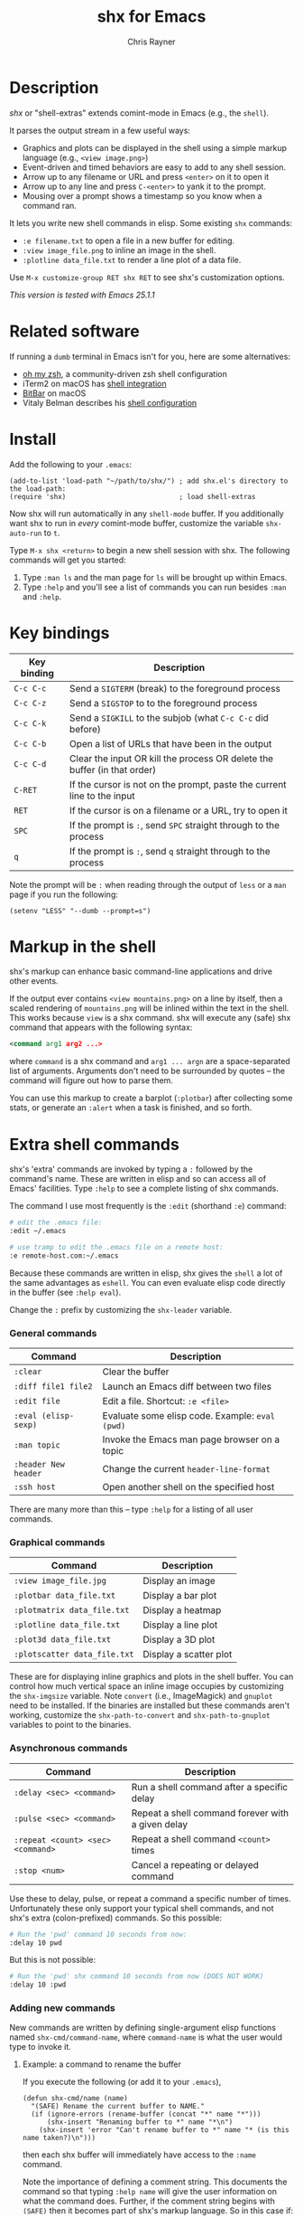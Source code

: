 #+TITLE: shx for Emacs
#+OPTIONS: toc:3 author:t creator:nil num:nil
#+AUTHOR: Chris Rayner
#+EMAIL: dchrisrayner@gmail.com

[[file:img/screenshot.png]]

* Table of Contents :TOC_3_gh:noexport:
 - [[#description][Description]]
 - [[#related-software][Related software]]
 - [[#install][Install]]
 - [[#key-bindings][Key bindings]]
 - [[#markup-in-the-shell][Markup in the shell]]
 - [[#extra-shell-commands][Extra shell commands]]
     - [[#general-commands][General commands]]
     - [[#graphical-commands][Graphical commands]]
     - [[#asynchronous-commands][Asynchronous commands]]
     - [[#adding-new-commands][Adding new commands]]
 - [[#split-screen-scrolling][Split-screen scrolling]]

* Description
  /shx/ or "shell-extras" extends comint-mode in Emacs (e.g., the ~shell~).

  It parses the output stream in a few useful ways:
  - Graphics and plots can be displayed in the shell using a simple markup
    language (e.g., ~<view image.png>~)
  - Event-driven and timed behaviors are easy to add to any shell session.
  - Arrow up to any filename or URL and press ~<enter>~ on it to open it
  - Arrow up to any line and press ~C-<enter>~ to yank it to the prompt.
  - Mousing over a prompt shows a timestamp so you know when a command ran.

  It lets you write new shell commands in elisp. Some existing ~shx~ commands:
  - ~:e filename.txt~ to open a file in a new buffer for editing.
  - ~:view image_file.png~ to inline an image in the shell.
  - ~:plotline data_file.txt~ to render a line plot of a data file.

  Use ~M-x customize-group RET shx RET~ to see shx's customization options.

  /This version is tested with Emacs 25.1.1/
* Related software
  If running a ~dumb~ terminal in Emacs isn't for you, here are some
  alternatives:
  - [[http://ohmyz.sh/][oh my zsh]], a community-driven zsh shell configuration
  - iTerm2 on macOS has [[https://www.iterm2.com/documentation-shell-integration.html][shell integration]]
  - [[https://getbitbar.com/][BitBar]] on macOS
  - Vitaly Belman describes his [[https://hackernoon.com/macbook-my-command-line-utilities-f8a121c3b019#.clz934ly3][shell configuration]]
* Install
  Add the following to your ~.emacs~:
  #+begin_src elisp
  (add-to-list 'load-path "~/path/to/shx/") ; add shx.el's directory to the load-path:
  (require 'shx)                            ; load shell-extras
  #+end_src

  Now shx will run automatically in any ~shell-mode~ buffer.  If you
  additionally want shx to run in /every/ comint-mode buffer, customize the
  variable ~shx-auto-run~ to ~t~.

  Type ~M-x shx <return>~ to begin a new shell session with shx.  The following
  commands will get you started:
  1. Type ~:man ls~ and the man page for ~ls~ will be brought up within Emacs.
  2. Type ~:help~ and you'll see a list of commands you can run besides ~:man~
     and ~:help~.
* Key bindings
  | Key binding | Description                                                              |
  |-------------+--------------------------------------------------------------------------|
  | ~C-c C-c~   | Send a ~SIGTERM~ (break) to the foreground process                       |
  | ~C-c C-z~   | Send a ~SIGSTOP~ to to the foreground process                            |
  | ~C-c C-k~   | Send a ~SIGKILL~ to the subjob (what ~C-c C-c~ did before)               |
  | ~C-c C-b~   | Open a list of URLs that have been in the output                         |
  | ~C-c C-d~   | Clear the input OR kill the process OR delete the buffer (in that order) |
  | ~C-RET~     | If the cursor is not on the prompt, paste the current line to the input  |
  | ~RET~       | If the cursor is on a filename or a URL, try to open it                  |
  | ~SPC~       | If the prompt is ~:~, send ~SPC~ straight through to the process         |
  | ~q~         | If the prompt is ~:~, send ~q~ straight through to the process           |

  Note the prompt will be ~:~ when reading through the output of ~less~ or a ~man~ page
  if you run the following:
  #+begin_src elisp
  (setenv "LESS" "--dumb --prompt=s")
  #+end_src
* Markup in the shell
  shx's markup can enhance basic command-line applications and drive other
  events.

  If the output ever contains ~<view mountains.png>~ on a line by itself, then a
  scaled rendering of ~mountains.png~ will be inlined within the text in the
  shell.  This works because ~view~ is a shx command.  shx will execute any
  (safe) shx command that appears with the following syntax:
  #+begin_src xml
  <command arg1 arg2 ...>
  #+end_src
  where ~command~ is a shx command and ~arg1 ... argn~ are a space-separated
  list of arguments.  Arguments don't need to be surrounded by quotes -- the
  command will figure out how to parse them.

  You can use this markup to create a barplot (~:plotbar~) after collecting some
  stats, or generate an ~:alert~ when a task is finished, and so forth.
* Extra shell commands
  shx's 'extra' commands are invoked by typing a ~:~ followed by the command's
  name.  These are written in elisp and so can access all of Emacs' facilities.
  Type ~:help~ to see a complete listing of shx commands.

  The command I use most frequently is the ~:edit~ (shorthand ~:e~) command:
  #+begin_src bash
  # edit the .emacs file:
  :edit ~/.emacs

  # use tramp to edit the .emacs file on a remote host:
  :e remote-host.com:~/.emacs
  #+end_src

  Because these commands are written in elisp, shx gives the ~shell~ a lot of
  the same advantages as ~eshell~.  You can even evaluate elisp code directly in
  the buffer (see ~:help eval~).

  Change the ~:~ prefix by customizing the ~shx-leader~ variable.
*** General commands
    | Command              | Description                                      |
    |----------------------+--------------------------------------------------|
    | ~:clear~             | Clear the buffer                                 |
    | ~:diff file1 file2~  | Launch an Emacs diff between two files           |
    | ~:edit file~         | Edit a file.  Shortcut: ~:e <file>~              |
    | ~:eval (elisp-sexp)~ | Evaluate some elisp code.  Example: ~eval (pwd)~ |
    | ~:man topic~         | Invoke the Emacs man page browser on a topic     |
    | ~:header New header~ | Change the current ~header-line-format~          |
    | ~:ssh host~          | Open another shell on the specified host         |

    There are many more than this -- type ~:help~ for a listing of all user commands.
*** Graphical commands
    | Command                      | Description            |
    |------------------------------+------------------------|
    | ~:view image_file.jpg~       | Display an image       |
    | ~:plotbar data_file.txt~     | Display a bar plot     |
    | ~:plotmatrix data_file.txt~  | Display a heatmap      |
    | ~:plotline data_file.txt~    | Display a line plot    |
    | ~:plot3d data_file.txt~      | Display a 3D plot      |
    | ~:plotscatter data_file.txt~ | Display a scatter plot |

    These are for displaying inline graphics and plots in the shell buffer.  You
    can control how much vertical space an inline image occupies by customizing
    the ~shx-imgsize~ variable.  Note ~convert~ (i.e., ImageMagick) and
    ~gnuplot~ need to be installed.  If the binaries are installed but these
    commands aren't working, customize the ~shx-path-to-convert~ and
    ~shx-path-to-gnuplot~ variables to point to the binaries.
*** Asynchronous commands
    | Command                           | Description                                       |
    |-----------------------------------+---------------------------------------------------|
    | ~:delay <sec> <command>~          | Run a shell command after a specific delay        |
    | ~:pulse <sec> <command>~          | Repeat a shell command forever with a given delay |
    | ~:repeat <count> <sec> <command>~ | Repeat a shell command ~<count>~ times            |
    | ~:stop <num>~                     | Cancel a repeating or delayed command             |

    Use these to delay, pulse, or repeat a command a specific number of times.
    Unfortunately these only support your typical shell commands, and not shx's
    extra (colon-prefixed) commands.  So this possible:
    #+begin_src bash
    # Run the 'pwd' command 10 seconds from now:
    :delay 10 pwd
    #+end_src
    But this is not possible:
    #+begin_src bash
    # Run the 'pwd' shx command 10 seconds from now (DOES NOT WORK)
    :delay 10 :pwd
    #+end_src
*** Adding new commands
    New commands are written by defining single-argument elisp functions named
    ~shx-cmd/command-name~, where ~command-name~ is what the user would type to
    invoke it.
***** Example: a command to rename the buffer
    If you execute the following (or add it to your ~.emacs~),
    #+begin_src elisp
    (defun shx-cmd/name (name)
      "(SAFE) Rename the current buffer to NAME."
      (if (ignore-errors (rename-buffer (concat "*" name "*")))
          (shx-insert "Renaming buffer to *" name "*\n")
        (shx-insert 'error "Can't rename buffer to *" name "* (is this name taken?)\n")))
    #+end_src
    then each shx buffer will immediately have access to the ~:name~ command.

    Note the importance of defining a comment string.  This documents the
    command so that typing ~:help name~ will give the user information on what
    the command does.  Further, if the comment string begins with ~(SAFE)~ then
    it becomes part of shx's markup language.  So in this case if:
    #+begin_src xml
    <name A new name for the buffer>
    #+end_src
    appears on a line by itself in the output, the buffer will try to
    automatically rename itself.

***** Example: a command to browse URLs
      If you execute the following,
      #+begin_src elisp
      (defun shx-cmd/browse (url)
        "Browse the supplied URL."
        (shx-insert "Browsing " 'font-lock-keyword-face url)
        (browse-url url))
      #+end_src
      then each shx buffer will have access to the ~:browse~ command.

      Note the comment string does not specify that this command is ~SAFE~.
      This means ~<browse url>~ will not become part of shx's markup.  That
      makes sense in this case, since you wouldn't want to give a process the
      power to open arbitrary URLs without prompting.
* Split-screen scrolling
  To enable split-screen scrolling, add the following to your ~.emacs~:
  #+begin_src elisp
  (require 'shx-split)
  #+end_src

  Now paging up causes a comint-mode window to be split in two, with a larger
  window on top and a smaller input window preserved on the bottom:
  #+begin_src
  +--------------+
  | -------      |
  | -------      |
  | -------      |
  |    [head]    |
  |(show history)|
  +--------------+
  |    [tail]    |
  |(show context)|
  +--------------+
  #+end_src
  Paging down to the bottom causes the split to disappear.

  This lets you enter text at the prompt (in the input window) and monitor new
  input, while consulting previous output (in the scrolling window)
  uninterrupted.

  Change the height of the tail to something else by customizing the
  ~shx-split-rows~ variable.
# * Future
#   Double-check that everything here is being met
#   https://www.gnu.org/software/emacs/manual/html_node/elisp/Filter-Functions.html
#   ...by shx-filter-input, and shx-parse-output-for-markup
#   Make shx into a minor mode?
#   http://www.gnu.org/software/emacs/manual/html_node/elisp/Defining-Minor-Modes.html
#   http://nullprogram.com/blog/2013/02/06/
# There is a shx-split bug where if you change the window while a split is
# active the tail will change its size.
# (add-hook 'window-configuration-change-hook some-fix)
# Add to MELPA, i.e. as https://github.com/melpa/melpa/blob/master/recipes/s
